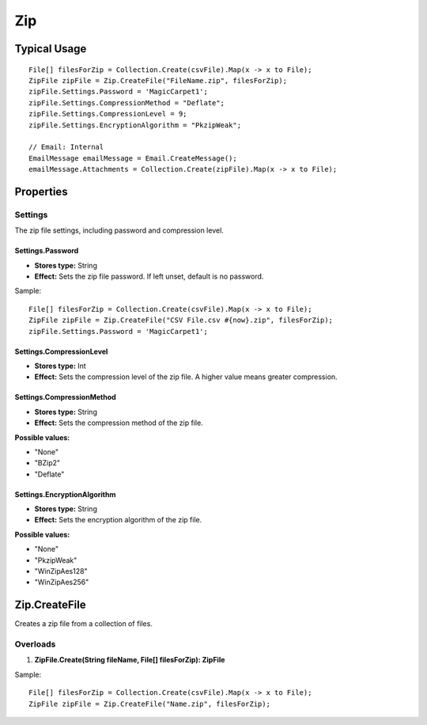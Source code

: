 Zip
===

Typical Usage
-------------
::

  File[] filesForZip = Collection.Create(csvFile).Map(x -> x to File);
  ZipFile zipFile = Zip.CreateFile("FileName.zip", filesForZip);
  zipFile.Settings.Password = 'MagicCarpet1';
  zipFile.Settings.CompressionMethod = "Deflate";
  zipFile.Settings.CompressionLevel = 9;
  zipFile.Settings.EncryptionAlgorithm = "PkzipWeak";

  // Email: Internal
  EmailMessage emailMessage = Email.CreateMessage();
  emailMessage.Attachments = Collection.Create(zipFile).Map(x -> x to File);

Properties
----------

Settings
~~~~~~~~
The zip file settings, including password and compression level.

Settings.Password
^^^^^^^^^^^^^^^^^^
- **Stores type:** String
- **Effect:** Sets the zip file password. If left unset, default is no password.

Sample::

  File[] filesForZip = Collection.Create(csvFile).Map(x -> x to File);
  ZipFile zipFile = Zip.CreateFile("CSV File.csv #{now}.zip", filesForZip);
  zipFile.Settings.Password = 'MagicCarpet1';

Settings.CompressionLevel
^^^^^^^^^^^^^^^^^^^^^^^^^
- **Stores type:** Int
- **Effect:** Sets the compression level of the zip file. A higher value means greater compression.

Settings.CompressionMethod
^^^^^^^^^^^^^^^^^^^^^^^^^^
- **Stores type:** String
- **Effect:** Sets the compression method of the zip file.

**Possible values:**

- "None"
- "BZip2"
- "Deflate"

Settings.EncryptionAlgorithm
^^^^^^^^^^^^^^^^^^^^^^^^^^^^
- **Stores type:** String
- **Effect:** Sets the encryption algorithm of the zip file.

**Possible values:**

- "None"
- "PkzipWeak"
- "WinZipAes128"
- "WinZipAes256"

Zip.CreateFile
---------------
Creates a zip file from a collection of files.

Overloads
~~~~~~~~~
1. **ZipFile.Create(String fileName, File[] filesForZip): ZipFile**

Sample::

  File[] filesForZip = Collection.Create(csvFile).Map(x -> x to File);
  ZipFile zipFile = Zip.CreateFile("Name.zip", filesForZip);
